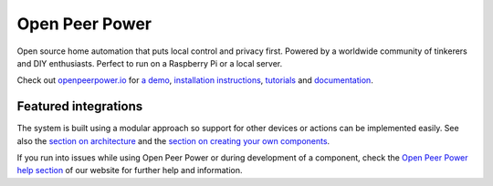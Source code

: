 Open Peer Power |Chat Status|
=================================================================================

Open source home automation that puts local control and privacy first. Powered by a worldwide community of tinkerers and DIY enthusiasts. Perfect to run on a Raspberry Pi or a local server.

Check out `openpeerpower.io <https://openpeerpower.io>`__ for `a
demo <https://openpeerpower.io/demo/>`__, `installation instructions <https://openpeerpower.io/getting-started/>`__,
`tutorials <https://openpeerpower.io/getting-started/automation/>`__ and `documentation <https://openpeerpower.io/docs/>`__.

|screenshot-states|

Featured integrations
---------------------

|screenshot-components|

The system is built using a modular approach so support for other devices or actions can be implemented easily. See also the `section on architecture <https://developers.openpeerpower.io/docs/architecture_index/>`__ and the `section on creating your own
components <https://developers.openpeerpower.io/docs/creating_component_index/>`__.

If you run into issues while using Open Peer Power or during development
of a component, check the `Open Peer Power help section <https://openpeerpower.io/help/>`__ of our website for further help and information.

.. |Chat Status| image:: https://img.shields.io/discord/330944238910963714.svg
   :target: https://discord.gg/c5DvZ4e
.. |screenshot-states| image:: https://raw.github.com/openpeerpower/openpeerpower/master/docs/screenshots.png
   :target: https://openpeerpower.io/demo/
.. |screenshot-components| image:: https://raw.github.com/openpeerpower/openpeerpower/dev/docs/screenshot-components.png
   :target: https://openpeerpower.io/integrations/
